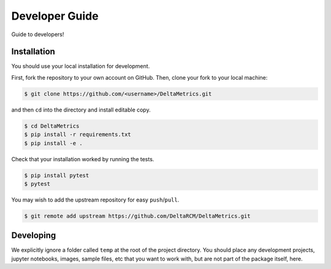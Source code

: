 ***************
Developer Guide
***************

Guide to developers!



Installation
------------

You should use your local installation for development.

First, fork the repository to your own account on GitHub.
Then, clone your fork to your local machine:

.. code:: console

    $ git clone https://github.com/<username>/DeltaMetrics.git

and then ``cd`` into the directory and install editable copy.

.. code:: console

    $ cd DeltaMetrics
    $ pip install -r requirements.txt
    $ pip install -e .

Check that your installation worked by running the tests.

.. code:: console

    $ pip install pytest
    $ pytest

You may wish to add the upstream repository for easy ``push``/``pull``.

.. code:: console

    $ git remote add upstream https://github.com/DeltaRCM/DeltaMetrics.git


Developing
----------

We explicitly ignore a folder called ``temp`` at the root of the project directory.
You should place any development projects, jupyter notebooks, images, sample files, etc that you want to work with, but are not part of the package itself, here.
